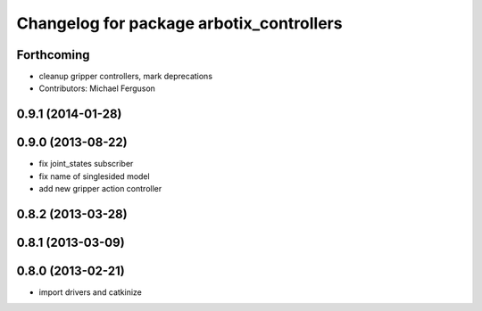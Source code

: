 ^^^^^^^^^^^^^^^^^^^^^^^^^^^^^^^^^^^^^^^^^
Changelog for package arbotix_controllers
^^^^^^^^^^^^^^^^^^^^^^^^^^^^^^^^^^^^^^^^^

Forthcoming
-----------
* cleanup gripper controllers, mark deprecations
* Contributors: Michael Ferguson

0.9.1 (2014-01-28)
------------------

0.9.0 (2013-08-22)
------------------
* fix joint_states subscriber
* fix name of singlesided model
* add new gripper action controller

0.8.2 (2013-03-28)
------------------

0.8.1 (2013-03-09)
------------------

0.8.0 (2013-02-21)
------------------
* import drivers and catkinize
